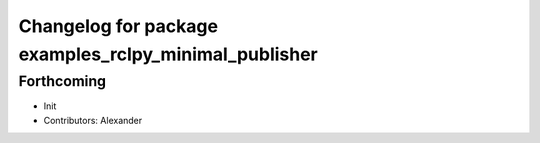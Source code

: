 ^^^^^^^^^^^^^^^^^^^^^^^^^^^^^^^^^^^^^^^^^^^^^^^^^^^^^^
Changelog for package examples_rclpy_minimal_publisher
^^^^^^^^^^^^^^^^^^^^^^^^^^^^^^^^^^^^^^^^^^^^^^^^^^^^^^

Forthcoming
-----------
* Init
* Contributors: Alexander

